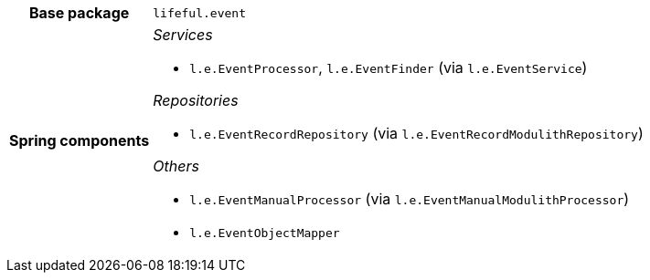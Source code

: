 [%autowidth.stretch, cols="h,a"]
|===
|Base package
|`lifeful.event`
|Spring components
|_Services_

* `l.e.EventProcessor`, `l.e.EventFinder` (via `l.e.EventService`)

_Repositories_

* `l.e.EventRecordRepository` (via `l.e.EventRecordModulithRepository`)

_Others_

* `l.e.EventManualProcessor` (via `l.e.EventManualModulithProcessor`)
* `l.e.EventObjectMapper`
|===
